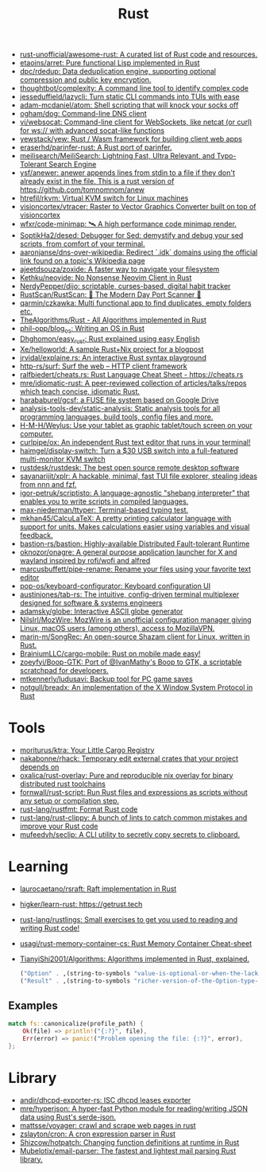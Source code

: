 #+title: Rust

- [[https://github.com/rust-unofficial/awesome-rust][rust-unofficial/awesome-rust: A curated list of Rust code and resources.]]
- [[https://github.com/etaoins/arret][etaoins/arret: Pure functional Lisp implemented in Rust]]
- [[https://github.com/dpc/rdedup][dpc/rdedup: Data deduplication engine, supporting optional compression and public key encryption.]]
- [[https://github.com/thoughtbot/complexity][thoughtbot/complexity: A command line tool to identify complex code]]
- [[https://github.com/jesseduffield/lazycli][jesseduffield/lazycli: Turn static CLI commands into TUIs with ease]]
- [[https://github.com/adam-mcdaniel/atom][adam-mcdaniel/atom: Shell scripting that will knock your socks off]]
- [[https://github.com/ogham/dog/][ogham/dog: Command-line DNS client]]
- [[https://github.com/vi/websocat][vi/websocat: Command-line client for WebSockets, like netcat (or curl) for ws:// with advanced socat-like functions]]
- [[https://github.com/yewstack/yew][yewstack/yew: Rust / Wasm framework for building client web apps]]
- [[https://github.com/eraserhd/parinfer-rust][eraserhd/parinfer-rust: A Rust port of parinfer.]]
- [[https://github.com/meilisearch/MeiliSearch][meilisearch/MeiliSearch: Lightning Fast, Ultra Relevant, and Typo-Tolerant Search Engine]]
- [[https://github.com/ysf/anewer][ysf/anewer: anewer appends lines from stdin to a file if they don't already exist in the file. This is a rust version of https://github.com/tomnomnom/anew]]
- [[https://github.com/htrefil/rkvm][htrefil/rkvm: Virtual KVM switch for Linux machines]]
- [[https://github.com/visioncortex/vtracer][visioncortex/vtracer: Raster to Vector Graphics Converter built on top of visioncortex]]
- [[https://github.com/wfxr/code-minimap][wfxr/code-minimap: 🛰 A high performance code minimap render.]]
- [[https://github.com/SoptikHa2/desed][SoptikHa2/desed: Debugger for Sed: demystify and debug your sed scripts, from comfort of your terminal.]]
- [[https://github.com/aaronjanse/dns-over-wikipedia][aaronjanse/dns-over-wikipedia: Redirect `.idk` domains using the official link found on a topic's Wikipedia page]]
- [[https://github.com/ajeetdsouza/zoxide][ajeetdsouza/zoxide: A faster way to navigate your filesystem]]
- [[https://github.com/Kethku/neovide][Kethku/neovide: No Nonsense Neovim Client in Rust]]
- [[https://github.com/NerdyPepper/dijo][NerdyPepper/dijo: scriptable, curses-based, digital habit tracker]]
- [[https://github.com/RustScan/RustScan][RustScan/RustScan: 🤖 The Modern Day Port Scanner 🤖]]
- [[https://github.com/qarmin/czkawka][qarmin/czkawka: Multi functional app to find duplicates, empty folders etc.]]
- [[https://github.com/TheAlgorithms/Rust][TheAlgorithms/Rust - All Algorithms implemented in Rust]]
- [[https://github.com/phil-opp/blog_os][phil-opp/blog_os: Writing an OS in Rust]]
- [[https://github.com/Dhghomon/easy_rust][Dhghomon/easy_rust: Rust explained using easy English]]
- [[https://github.com/Xe/helloworld][Xe/helloworld: A sample Rust+Nix project for a blogpost]]
- [[https://github.com/jrvidal/explaine.rs][jrvidal/explaine.rs: An interactive Rust syntax playground]]
- [[https://github.com/http-rs/surf][http-rs/surf: Surf the web – HTTP client framework]]
- [[https://github.com/ralfbiedert/cheats.rs][ralfbiedert/cheats.rs: Rust Language Cheat Sheet - https://cheats.rs]]
- [[https://github.com/mre/idiomatic-rust][mre/idiomatic-rust: A peer-reviewed collection of articles/talks/repos which teach concise, idiomatic Rust.]]
- [[https://github.com/harababurel/gcsf][harababurel/gcsf: a FUSE file system based on Google Drive]]
- [[https://github.com/analysis-tools-dev/static-analysis][analysis-tools-dev/static-analysis: Static analysis tools for all programming languages, build tools, config files and more.]]
- [[https://github.com/H-M-H/Weylus][H-M-H/Weylus: Use your tablet as graphic tablet/touch screen on your computer.]]
- [[https://github.com/curlpipe/ox][curlpipe/ox: An independent Rust text editor that runs in your terminal!]]
- [[https://github.com/haimgel/display-switch][haimgel/display-switch: Turn a $30 USB switch into a full-featured multi-monitor KVM switch]]
- [[https://github.com/rustdesk/rustdesk][rustdesk/rustdesk: The best open source remote desktop software]]
- [[https://github.com/sayanarijit/xplr][sayanarijit/xplr: A hackable, minimal, fast TUI file explorer, stealing ideas from nnn and fzf.]]
- [[https://github.com/igor-petruk/scriptisto][igor-petruk/scriptisto: A language-agnostic "shebang interpreter" that enables you to write scripts in compiled languages.]]
- [[https://github.com/max-niederman/ttyper][max-niederman/ttyper: Terminal-based typing test.]]
- [[https://github.com/mkhan45/CalcuLaTeX][mkhan45/CalcuLaTeX: A pretty printing calculator language with support for units. Makes calculations easier using variables and visual feedback.]]
- [[https://github.com/bastion-rs/bastion][bastion-rs/bastion: Highly-available Distributed Fault-tolerant Runtime]]
- [[https://github.com/oknozor/onagre][oknozor/onagre: A general purpose application launcher for X and wayland inspired by rofi/wofi and alfred]]
- [[https://github.com/marcusbuffett/pipe-rename][marcusbuffett/pipe-rename: Rename your files using your favorite text editor]]
- [[https://github.com/pop-os/keyboard-configurator][pop-os/keyboard-configurator: Keyboard configuration UI]]
- [[https://github.com/austinjones/tab-rs][austinjones/tab-rs: The intuitive, config-driven terminal multiplexer designed for software & systems engineers]]
- [[https://github.com/adamsky/globe][adamsky/globe: Interactive ASCII globe generator]]
- [[https://github.com/NilsIrl/MozWire][NilsIrl/MozWire: MozWire is an unofficial configuration manager giving Linux, macOS users (among others), access to MozillaVPN.]]
- [[https://github.com/marin-m/SongRec][marin-m/SongRec: An open-source Shazam client for Linux, written in Rust.]]
- [[https://github.com/BrainiumLLC/cargo-mobile][BrainiumLLC/cargo-mobile: Rust on mobile made easy!]]
- [[https://github.com/zoeyfyi/Boop-GTK][zoeyfyi/Boop-GTK: Port of @IvanMathy's Boop to GTK, a scriptable scratchpad for developers.]]
- [[https://github.com/mtkennerly/ludusavi][mtkennerly/ludusavi: Backup tool for PC game saves]]
- [[https://github.com/notgull/breadx][notgull/breadx: An implementation of the X Window System Protocol in Rust]]

* Tools
- [[https://github.com/moriturus/ktra][moriturus/ktra: Your Little Cargo Registry]]
- [[https://github.com/nakabonne/rhack][nakabonne/rhack: Temporary edit external crates that your project depends on]]
- [[https://github.com/oxalica/rust-overlay][oxalica/rust-overlay: Pure and reproducible nix overlay for binary distributed rust toolchains]]
- [[https://github.com/fornwall/rust-script][fornwall/rust-script: Run Rust files and expressions as scripts without any setup or compilation step.]]
- [[https://github.com/rust-lang/rustfmt][rust-lang/rustfmt: Format Rust code]]
- [[https://github.com/rust-lang/rust-clippy][rust-lang/rust-clippy: A bunch of lints to catch common mistakes and improve your Rust code]]
- [[https://github.com/mufeedvh/seclip][mufeedvh/seclip: A CLI utility to secretly copy secrets to clipboard.]]

* Learning

- [[https://github.com/laurocaetano/rsraft][laurocaetano/rsraft: Raft implementation in Rust]]
- [[https://github.com/higker/learn-rust][higker/learn-rust: https://getrust.tech]]
- [[https://github.com/rust-lang/rustlings][rust-lang/rustlings: Small exercises to get you used to reading and writing Rust code!]]
- [[https://github.com/usagi/rust-memory-container-cs][usagi/rust-memory-container-cs: Rust Memory Container Cheat-sheet]]
- [[https://github.com/TianyiShi2001/Algorithms][TianyiShi2001/Algorithms: Algorithms implemented in Rust, explained.]]

  #+begin_src scheme
    ("Option" . ,(string-to-symbols "value-is-optional-or-when-the-lack-of-a-value-is-not-an-error-condition"))
    ("Result" . ,(string-to-symbols "richer-version-of-the-Option-type-that-describes-possible-error-instead-of-possible-absence"))
  #+end_src

** Examples

   #+begin_src rust
     match fs::canonicalize(profile_path) {
         Ok(file) => println!("{:?}", file),
         Err(error) => panic!("Problem opening the file: {:?}", error),
     };
   #+end_src
* Library
- [[https://github.com/andir/dhcpd-exporter-rs][andir/dhcpd-exporter-rs: ISC dhcpd leases exporter]]
- [[https://github.com/mre/hyperjson][mre/hyperjson: A hyper-fast Python module for reading/writing JSON data using Rust's serde-json.]]
- [[https://github.com/mattsse/voyager][mattsse/voyager: crawl and scrape web pages in rust]]
- [[https://github.com/zslayton/cron][zslayton/cron: A cron expression parser in Rust]]
- [[https://github.com/Shizcow/hotpatch][Shizcow/hotpatch: Changing function definitions at runtime in Rust]]
- [[https://github.com/Mubelotix/email-parser][Mubelotix/email-parser: The fastest and lightest mail parsing Rust library.]]
